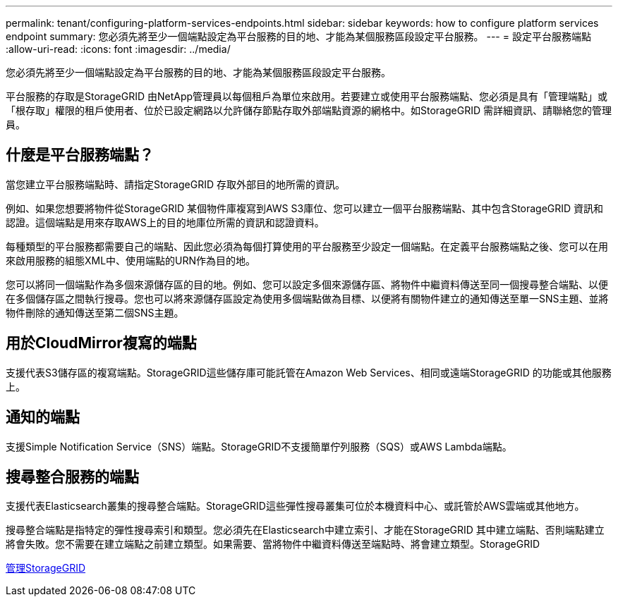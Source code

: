 ---
permalink: tenant/configuring-platform-services-endpoints.html 
sidebar: sidebar 
keywords: how to configure platform services endpoint 
summary: 您必須先將至少一個端點設定為平台服務的目的地、才能為某個服務區段設定平台服務。 
---
= 設定平台服務端點
:allow-uri-read: 
:icons: font
:imagesdir: ../media/


[role="lead"]
您必須先將至少一個端點設定為平台服務的目的地、才能為某個服務區段設定平台服務。

平台服務的存取是StorageGRID 由NetApp管理員以每個租戶為單位來啟用。若要建立或使用平台服務端點、您必須是具有「管理端點」或「根存取」權限的租戶使用者、位於已設定網路以允許儲存節點存取外部端點資源的網格中。如StorageGRID 需詳細資訊、請聯絡您的管理員。



== 什麼是平台服務端點？

當您建立平台服務端點時、請指定StorageGRID 存取外部目的地所需的資訊。

例如、如果您想要將物件從StorageGRID 某個物件庫複寫到AWS S3庫位、您可以建立一個平台服務端點、其中包含StorageGRID 資訊和認證。這個端點是用來存取AWS上的目的地庫位所需的資訊和認證資料。

每種類型的平台服務都需要自己的端點、因此您必須為每個打算使用的平台服務至少設定一個端點。在定義平台服務端點之後、您可以在用來啟用服務的組態XML中、使用端點的URN作為目的地。

您可以將同一個端點作為多個來源儲存區的目的地。例如、您可以設定多個來源儲存區、將物件中繼資料傳送至同一個搜尋整合端點、以便在多個儲存區之間執行搜尋。您也可以將來源儲存區設定為使用多個端點做為目標、以便將有關物件建立的通知傳送至單一SNS主題、並將物件刪除的通知傳送至第二個SNS主題。



== 用於CloudMirror複寫的端點

支援代表S3儲存區的複寫端點。StorageGRID這些儲存庫可能託管在Amazon Web Services、相同或遠端StorageGRID 的功能或其他服務上。



== 通知的端點

支援Simple Notification Service（SNS）端點。StorageGRID不支援簡單佇列服務（SQS）或AWS Lambda端點。



== 搜尋整合服務的端點

支援代表Elasticsearch叢集的搜尋整合端點。StorageGRID這些彈性搜尋叢集可位於本機資料中心、或託管於AWS雲端或其他地方。

搜尋整合端點是指特定的彈性搜尋索引和類型。您必須先在Elasticsearch中建立索引、才能在StorageGRID 其中建立端點、否則端點建立將會失敗。您不需要在建立端點之前建立類型。如果需要、當將物件中繼資料傳送至端點時、將會建立類型。StorageGRID

xref:../admin/index.adoc[管理StorageGRID]
